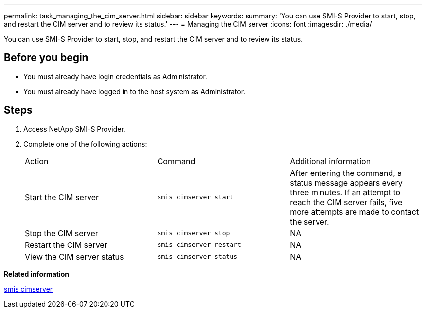 ---
permalink: task_managing_the_cim_server.html
sidebar: sidebar
keywords: 
summary: 'You can use SMI-S Provider to start, stop, and restart the CIM server and to review its status.'
---
= Managing the CIM server
:icons: font
:imagesdir: ./media/

[.lead]
You can use SMI-S Provider to start, stop, and restart the CIM server and to review its status.

== Before you begin

* You must already have login credentials as Administrator.
* You must already have logged in to the host system as Administrator.

== Steps

. Access NetApp SMI-S Provider.
. Complete one of the following actions:
+
|===
| Action| Command| Additional information
a|
Start the CIM server
a|
`smis cimserver start`
a|
After entering the command, a status message appears every three minutes. If an attempt to reach the CIM server fails, five more attempts are made to contact the server.
a|
Stop the CIM server
a|
`smis cimserver stop`
a|
NA
a|
Restart the CIM server
a|
`smis cimserver restart`
a|
NA
a|
View the CIM server status
a|
`smis cimserver status`
a|
NA
|===

*Related information*

xref:reference_smis_cimserver.adoc[smis cimserver]
